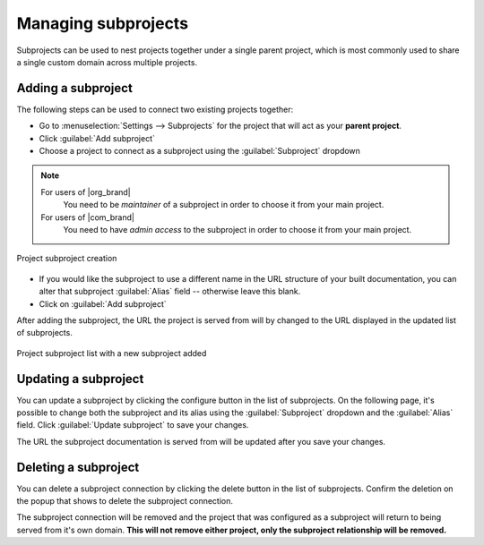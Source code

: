 Managing subprojects
====================

Subprojects can be used to nest projects together under a single parent project,
which is most commonly used to share a single custom domain across multiple projects.

.. seealso::

   :doc:`/subprojects`
      Learn what the subproject feature can do, how it works,
      and how to use custom domains and subproject aliases.

Adding a subproject
-------------------

The following steps can be used to connect two existing projects together:

* Go to :menuselection:`Settings --> Subprojects` for the project that will act
  as your **parent project**.
* Click :guilabel:`Add subproject`

* Choose a project to connect as a subproject using the :guilabel:`Subproject` dropdown

.. note::

   For users of |org_brand|
      You need to be *maintainer* of a subproject in order to choose it from your main project.

   For users of |com_brand|
      You need to have *admin access* to the subproject in order to choose it from your main project.

.. figure:: /img/screenshots/community-project-subproject-create.png
    :align: center
    :alt: Project subproject creation

    Project subproject creation

* If you would like the subproject to use a different name in the URL structure
  of your built documentation, you can alter that subproject :guilabel:`Alias`
  field -- otherwise leave this blank.
* Click on :guilabel:`Add subproject`

After adding the subproject, the URL the project is served from will by changed to
the URL displayed in the updated list of subprojects.

.. figure:: /img/screenshots/community-project-subproject-list.png
    :align: center
    :alt: Project subproject list with a new subproject added

    Project subproject list with a new subproject added

.. |button-edit| image:: /img/screenshots/community-edit-button.png
    :height: 1.5em
    :alt: Configure button
.. |button-delete| image:: /img/screenshots/community-delete-button.png
    :height: 1.5em
    :alt: Delete button

Updating a subproject
---------------------

You can update a subproject by clicking the configure button |button-edit| in the list of subprojects.
On the following page, it's possible to change both the subproject and its alias
using the :guilabel:`Subproject` dropdown and the :guilabel:`Alias` field.
Click :guilabel:`Update subproject` to save your changes.

The URL the subproject documentation is served from will be updated after you save your changes.

Deleting a subproject
---------------------

You can delete a subproject connection by clicking the delete button |button-delete| in the list of subprojects.
Confirm the deletion on the popup that shows to delete the subproject connection.

The subproject connection will be removed
and the project that was configured as a subproject will return to being served from it's own domain.
**This will not remove either project, only the subproject relationship will be removed.**

